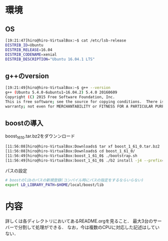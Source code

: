 * 環境
** OS
#+BEGIN_SRC sh
[19:21:47]hiro@hiro-VirtualBox:~$ cat /etc/lsb-release
DISTRIB_ID=Ubuntu
DISTRIB_RELEASE=16.04
DISTRIB_CODENAME=xenial
DISTRIB_DESCRIPTION="Ubuntu 16.04.1 LTS"
#+END_SRC
** g++のversion
#+BEGIN_SRC sh
[19:21:49]hiro@hiro-VirtualBox:~$ g++ --version
g++ (Ubuntu 5.4.0-6ubuntu1~16.04.2) 5.4.0 20160609
Copyright (C) 2015 Free Software Foundation, Inc.
This is free software; see the source for copying conditions.  There is NO
warranty; not even for MERCHANTABILITY or FITNESS FOR A PARTICULAR PURPOSE.
#+END_SRC
** boostの導入
boost_1_61_0.tar.bz2をダウンンロード
#+BEGIN_SRC sh
[11:56:08]hiro@hiro-VirtualBox:Downloads$ tar xf boost_1_61_0.tar.bz2
[11:56:08]hiro@hiro-VirtualBox:Downloads$ cd boost_1_61_0/
[11:56:49]hiro@hiro-VirtualBox:boost_1_61_0$ ./bootstrap.sh
[11:56:49]hiro@hiro-VirtualBox:boost_1_61_0$ ./b2 install -j4 --prefix=$HOME/local/boost
#+END_SRC
パスの設定
#+BEGIN_SRC sh
# boostのlibのパスの新規登録(コンパイル時にパスの指定をするならいらない)
export LD_LIBRARY_PATH=$HOME/local/boost/lib
#+END_SRC

* 内容
詳しくは各ディレクトリにおいてあるREADME.orgを見ること．
最大3台のサーバーで分割して処理ができる．
なお，今は複数のCPUに対応した記述はしていない．
